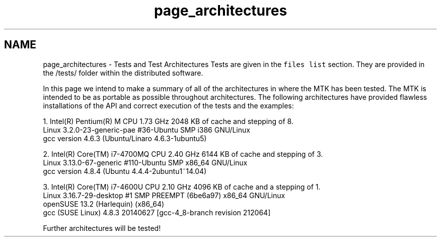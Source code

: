 .TH "page_architectures" 3 "Fri Mar 11 2016" "MTK: Mimetic Methods Toolkit" \" -*- nroff -*-
.ad l
.nh
.SH NAME
page_architectures \- Tests and Test Architectures 
Tests are given in the \fCfiles list\fP section\&. They are provided in the /tests/ folder within the distributed software\&.
.PP
In this page we intend to make a summary of all of the architectures in where the MTK has been tested\&. The MTK is intended to be as portable as possible throughout architectures\&. The following architectures have provided flawless installations of the API and correct execution of the tests and the examples:
.PP
.PP
.nf
1. Intel(R) Pentium(R) M CPU 1.73 GHz 2048 KB of cache and stepping of 8.
   Linux 3.2.0-23-generic-pae #36-Ubuntu SMP i386 GNU/Linux
   gcc version 4.6.3 (Ubuntu/Linaro 4.6.3-1ubuntu5)

2. Intel(R) Core(TM) i7-4700MQ CPU 2.40 GHz 6144 KB of cache and stepping of 3.
   Linux 3.13.0-67-generic #110-Ubuntu SMP x86_64 GNU/Linux
   gcc version 4.8.4 (Ubuntu 4.4.4-2ubuntu1~14.04)

3. Intel(R) Core(TM) i7-4600U CPU 2.10 GHz 4096 KB of cache and a stepping of 1.
   Linux 3.16.7-29-desktop #1 SMP PREEMPT (6be6a97) x86_64 GNU/Linux
   openSUSE 13.2 (Harlequin) (x86_64)
   gcc (SUSE Linux) 4.8.3 20140627 [gcc-4_8-branch revision 212064]
.fi
.PP
.PP
Further architectures will be tested! 
